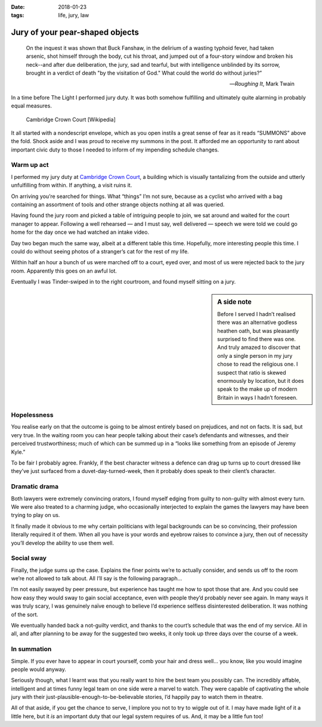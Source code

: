 :date: 2018-01-23
:tags: life, jury, law

Jury of your pear-shaped objects
================================

.. epigraph::

    On the inquest it was shown that Buck Fanshaw, in the delirium of a wasting
    typhoid fever, had taken arsenic, shot himself through the body, cut his
    throat, and jumped out of a four-story window and broken his neck--and
    after due deliberation, the jury, sad and tearful, but with intelligence
    unblinded by its sorrow, brought in a verdict of death "by the visitation
    of God." What could the world do without juries?”

    -- :title:`Roughing It`, Mark Twain

In a time before The Light I performed jury duty.  It was both somehow
fulfilling and ultimately quite alarming in probably equal measures.

.. figure:: https://upload.wikimedia.org/wikipedia/commons/3/38/Cambridge_Crown_Court.jpg
   :alt: Cambridge Crown Court
   :target: https://en.m.wikipedia.org/wiki/File:Cambridge_Crown_Court.jpg

   Cambridge Crown Court [Wikipedia]

It all started with a nondescript envelope, which as you open instils a great
sense of fear as it reads “SUMMONS” above the fold. Shock aside and I was proud
to receive my summons in the post.  It afforded me an opportunity to rant about
important civic duty to those I needed to inform of my impending schedule
changes.

Warm up act
-----------

I performed my jury duty at `Cambridge Crown Court`_, a building which is
visually tantalizing from the outside and utterly unfulfilling from within.  If
anything, a visit ruins it.

On arriving you’re searched for things.  What “things” I’m not sure, because as
a cyclist who arrived with a bag containing an assortment of tools and other
strange objects nothing at all was queried.

Having found the jury room and picked a table of intriguing people to join, we
sat around and waited for the court manager to appear.  Following a well
rehearsed — and I must say, well delivered — speech we were told we could go
home for the day once we had watched an intake video.

Day two began much the same way, albeit at a different table this time.
Hopefully, more interesting people this time.  I could do without seeing photos
of a stranger’s cat for the rest of my life.

Within half an hour a bunch of us were marched off to a court, eyed over, and
most of us were rejected back to the jury room.  Apparently this goes on an
awful lot.

Eventually I was Tinder-swiped in to the right courtroom, and found myself
sitting on a jury.

.. sidebar:: A side note

    Before I served I hadn’t realised there was an alternative godless heathen
    oath, but was pleasantly surprised to find there was one.  And truly amazed
    to discover that only a single person in my jury chose to read the
    religious one.  I suspect that ratio is skewed enormously by location, but
    it does speak to the make up of modern Britain in ways I hadn’t foreseen.

Hopelessness
------------

You realise early on that the outcome is going to be almost entirely based on
prejudices, and not on facts.  It is sad, but very true.  In the waiting room
you can hear people talking about their case’s defendants and witnesses, and
their perceived trustworthiness; much of which can be summed up in a “looks
like something from an episode of Jeremy Kyle.”

To be fair I probably agree.  Frankly, if the best character witness a defence
can drag up turns up to court dressed like they’ve just surfaced from
a duvet-day-turned-week, then it probably does speak to their client’s
character.

Dramatic drama
--------------

Both lawyers were extremely convincing orators, I found myself edging from
guilty to non-guilty with almost every turn.  We were also treated to
a charming judge, who occasionally interjected to explain the games the lawyers
may have been trying to play on us.

It finally made it obvious to me why certain politicians with legal backgrounds
can be so convincing, their profession literally required it of them.  When all
you have is your words and eyebrow raises to convince a jury, then out of
necessity you’ll develop the ability to use them well.

Social sway
-----------

Finally, the judge sums up the case.  Explains the finer points we’re to
actually consider, and sends us off to the room we’re not allowed to talk
about.  All I’ll say is the following paragraph…

I’m not easily swayed by peer pressure, but experience has taught me how to
spot those that are.  And you could see how easy they would sway to gain social
acceptance, even with people they’d probably never see again.  In many ways it
was truly scary, I was genuinely naïve enough to believe I’d experience
selfless disinterested deliberation.  It was nothing of the sort.

We eventually handed back a not-guilty verdict, and thanks to the court’s
schedule that was the end of my service.  All in all, and after planning to be
away for the suggested two weeks, it only took up three days over the course of
a week.

In summation
------------

Simple.  If you ever have to appear in court yourself, comb your hair and dress
well… you know, like you would imagine people would anyway.

Seriously though, what I learnt was that you really want to hire the best team
you possibly can.  The incredibly affable, intelligent and at times funny legal
team on one side were a marvel to watch.  They were capable of captivating the
whole jury with their just-plausible-enough-to-be-believable stories, I’d
happily pay to watch them in theatre.

All of that aside, if you get the chance to serve, I implore you not to try to
wiggle out of it.  I may have made light of it a little here, but it *is* an
important duty that our legal system requires of us.  And, it may be a little
fun too!

.. _Cambridge Crown Court: https://en.m.wikipedia.org/wiki/Cambridge_Crown_Court
